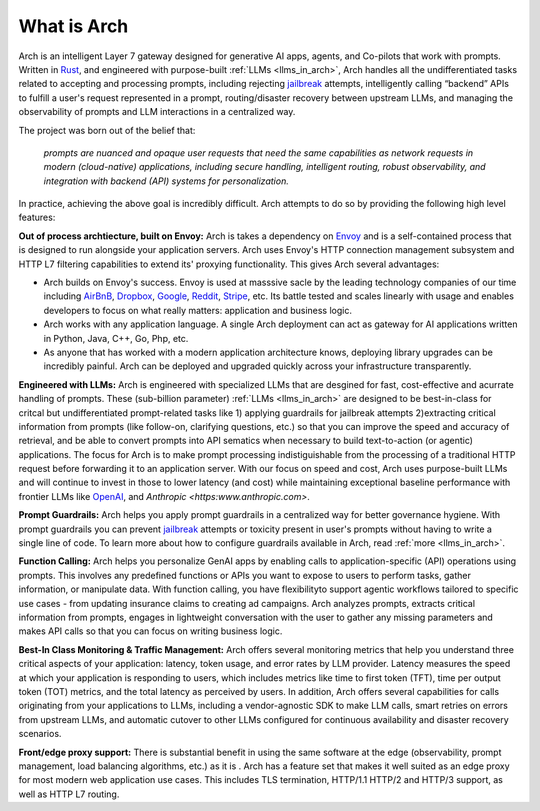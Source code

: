 What is Arch
============

Arch is an intelligent Layer 7 gateway designed for generative AI apps, agents, and Co-pilots that work 
with prompts. Written in `Rust <https://www.rust-lang.org/>`_, and engineered with purpose-built 
:ref:`LLMs <llms_in_arch>`, Arch handles all the undifferentiated tasks related to accepting and processing 
prompts, including rejecting `jailbreak <https://github.com/verazuo/jailbreak_llms>`_ attempts, intelligently 
calling “backend” APIs to fulfill a user's request represented in a prompt, routing/disaster recovery between 
upstream LLMs, and managing the observability of prompts and LLM interactions in a centralized way.

The project was born out of the belief that:

  *prompts are nuanced and opaque user requests that need the same capabilities as network requests 
  in modern (cloud-native) applications, including secure handling, intelligent routing, robust observability, 
  and integration with backend (API) systems for personalization.*

In practice, achieving the above goal is incredibly difficult. Arch attempts to do so by providing the 
following high level features:

**Out of process archtiecture, built on Envoy:** Arch is takes a dependency on `Envoy <http://envoyproxy.io/>`_ 
and is a self-contained process that is designed to run alongside your application servers. Arch uses 
Envoy's HTTP connection management subsystem and HTTP L7 filtering capabilities to extend its' proxying 
functionality. This gives Arch several advantages:

* Arch builds on Envoy's success. Envoy is used at masssive sacle by the leading technology companies of 
  our time including `AirBnB <https://www.airbnb.com>`_, `Dropbox <https://www.dropbox.com>`_, 
  `Google <https://www.google.com>`_, `Reddit <https://www.reddit.com>`_, `Stripe <https://www.stripe.com>`_, 
  etc. Its battle tested and scales linearly with usage and enables developers to focus on what really matters: 
  application and business logic.

* Arch works with any application language. A single Arch deployment can act as gateway for AI applications 
  written in Python, Java, C++, Go, Php, etc. 

* As anyone that has worked with a modern application architecture knows, deploying library upgrades 
  can be incredibly painful. Arch can be deployed and upgraded quickly across your infrastructure 
  transparently.

**Engineered with LLMs:** Arch is engineered with specialized LLMs that are desgined for fast, cost-effective 
and acurrate handling of prompts. These (sub-billion parameter) :ref:`LLMs <llms_in_arch>` are designed to be 
best-in-class for critcal but undifferentiated prompt-related tasks like 1) applying guardrails for jailbreak 
attempts 2)extracting critical information from prompts (like follow-on, clarifying questions, etc.) so that you can 
improve the speed and accuracy of retrieval, and be able to convert prompts into API sematics when necessary 
to build text-to-action (or agentic) applications. The focus for Arch is to make prompt processing indistiguishable 
from the processing of a traditional HTTP request before forwarding it to an application server. With our focus on 
speed and cost, Arch uses purpose-built LLMs and will continue to invest in those to lower latency (and cost) while 
maintaining exceptional baseline performance with frontier LLMs like `OpenAI <https:openai.com>`_, and 
`Anthropic <https:www.anthropic.com>`.

**Prompt Guardrails:** Arch helps you apply prompt guardrails in a centralized way for better governance 
hygiene. With prompt guardrails you can prevent `jailbreak <https://github.com/verazuo/jailbreak_llms>`_ 
attempts or toxicity present in user's prompts without having to write a single line of code. To learn more about 
how to configure guardrails available in Arch, read :ref:`more <llms_in_arch>`. 

**Function Calling:** Arch helps you personalize GenAI apps by enabling calls to application-specific (API) 
operations using prompts. This involves any predefined functions or APIs you want to expose to users to 
perform tasks, gather information, or manipulate data. With function calling, you have flexibilityto support 
agentic workflows tailored to specific use cases - from updating insurance claims to creating ad campaigns. 
Arch analyzes prompts, extracts critical information from prompts, engages in lightweight conversation with the 
user to gather any missing parameters and makes API calls so that you can focus on writing business logic.

**Best-In Class Monitoring & Traffic Management:** Arch offers several monitoring metrics that help you 
understand three critical aspects of your application: latency, token usage, and error rates by LLM provider. 
Latency measures the speed at which your application is responding to users, which includes metrics like time 
to first token (TFT), time per output token (TOT) metrics, and the total latency as perceived by users. In 
addition, Arch offers several capabilities for calls originating from your applications to LLMs, including a 
vendor-agnostic SDK to make LLM calls, smart retries on errors from upstream LLMs, and automatic cutover to other 
LLMs configured for continuous availability and disaster recovery scenarios.

**Front/edge proxy support:** There is substantial benefit in using the same software at the edge (observability, 
prompt management, load balancing algorithms, etc.) as it is . Arch has a feature set that makes it well suited 
as an edge proxy for most modern web application use cases. This includes TLS termination, HTTP/1.1 HTTP/2 and 
HTTP/3 support, as well as HTTP L7 routing.